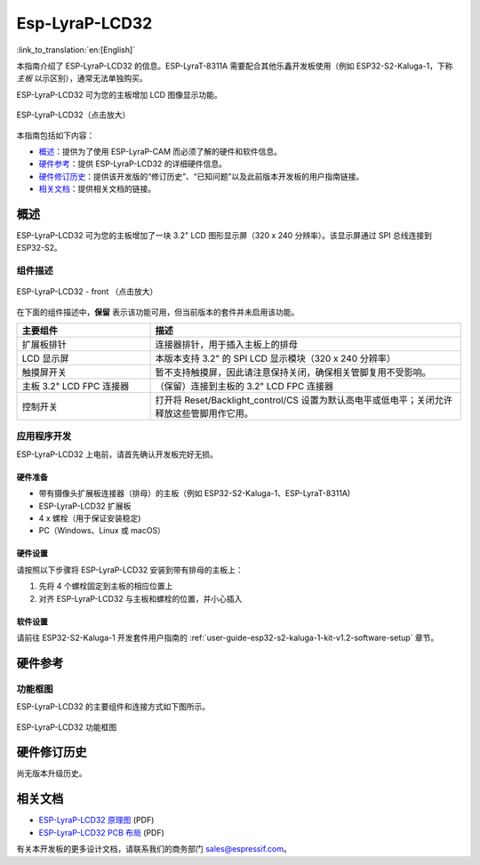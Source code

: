 ===============
Esp-LyraP-LCD32
===============

:link_to_translation:`en:[English]`

本指南介绍了 ESP-LyraP-LCD32 的信息。ESP-LyraT-8311A 需要配合其他乐鑫开发板使用（例如 ESP32-S2-Kaluga-1，下称 *主板* 以示区别），通常无法单独购买。

ESP-LyraP-LCD32 可为您的主板增加 LCD 图像显示功能。

.. figure:: https://dl.espressif.com/dl/schematics/pictures/esp-lyrap-lcd32-v1.1-3d.png
    :align: center
    :width: 2243px
    :height: 1534px
    :scale: 30%
    :alt: ESP-LyraP-LCD32
    :figclass: align-center

    ESP-LyraP-LCD32（点击放大）

本指南包括如下内容：

- `概述`_：提供为了使用  ESP-LyraP-CAM 而必须了解的硬件和软件信息。
- `硬件参考`_：提供 ESP-LyraP-LCD32 的详细硬件信息。
- `硬件修订历史`_：提供该开发版的“修订历史”、“已知问题”以及此前版本开发板的用户指南链接。
- `相关文档`_：提供相关文档的链接。


概述
====

ESP-LyraP-LCD32 可为您的主板增加了一块 3.2" LCD 图形显示屏（320 x 240 分辨率）。该显示屏通过 SPI 总线连接到 ESP32-S2。


组件描述
--------

.. figure:: https://dl.espressif.com/dl/schematics/pictures/esp-lyrap-lcd32-v1.1-layout-front.png
    :align: center
    :width: 934px
    :height: 600px
    :scale: 70%
    :alt: ESP-LyraP-LCD32 - 正面
    :figclass: align-center

    ESP-LyraP-LCD32 - front （点击放大）


在下面的组件描述中，**保留** 表示该功能可用，但当前版本的套件并未启用该功能。


.. list-table::
    :widths: 30 70
    :header-rows: 1

    * - 主要组件
      - 描述
    * - 扩展板排针
      - 连接器排针，用于插入主板上的排母
    * - LCD 显示屏
      - 本版本支持 3.2" 的 SPI LCD 显示模块（320 x 240 分辨率）
    * - 触摸屏开关
      - 暂不支持触摸屏，因此请注意保持关闭，确保相关管脚复用不受影响。
    * - 主板 3.2" LCD FPC 连接器
      - （保留）连接到主板的 3.2" LCD FPC 连接器
    * - 控制开关
      - 打开将 Reset/Backlight_control/CS 设置为默认高电平或低电平；关闭允许释放这些管脚用作它用。


应用程序开发
------------

ESP-LyraP-LCD32 上电前，请首先确认开发板完好无损。


硬件准备
^^^^^^^^

- 带有摄像头扩展板连接器（排母）的主板（例如 ESP32-S2-Kaluga-1、ESP-LyraT-8311A)
- ESP-LyraP-LCD32 扩展板
- 4 x 螺栓（用于保证安装稳定)
- PC（Windows、Linux 或 macOS）


硬件设置
^^^^^^^^

请按照以下步骤将 ESP-LyraP-LCD32 安装到带有排母的主板上：

1. 先将 4 个螺栓固定到主板的相应位置上
2. 对齐 ESP-LyraP-LCD32 与主板和螺栓的位置，并小心插入


软件设置
^^^^^^^^

请前往 ESP32-S2-Kaluga-1 开发套件用户指南的 :ref:`user-guide-esp32-s2-kaluga-1-kit-v1.2-software-setup` 章节。


硬件参考
========

功能框图
--------

ESP-LyraP-LCD32 的主要组件和连接方式如下图所示。

.. figure:: https://dl.espressif.com/dl/schematics/pictures/esp-lyrap-lcd32-v1.1-block-diagram.png
    :align: center
    :alt: ESP-LyraP-LCD32 功能框图
    :figclass: align-center

    ESP-LyraP-LCD32 功能框图


硬件修订历史
============

尚无版本升级历史。


相关文档
========

- `ESP-LyraP-LCD32 原理图 <https://dl.espressif.com/dl/schematics/ESP-LyraP-LCD32_V1_1_SCH_20200324A.pdf>`_ (PDF)
- `ESP-LyraP-LCD32 PCB 布局 <https://dl.espressif.com/dl/schematics/ESP-LyraP-LCD32_V1_1_PCB_20200324AC.pdf>`_ (PDF)

有关本开发板的更多设计文档，请联系我们的商务部门 sales@espressif.com。

